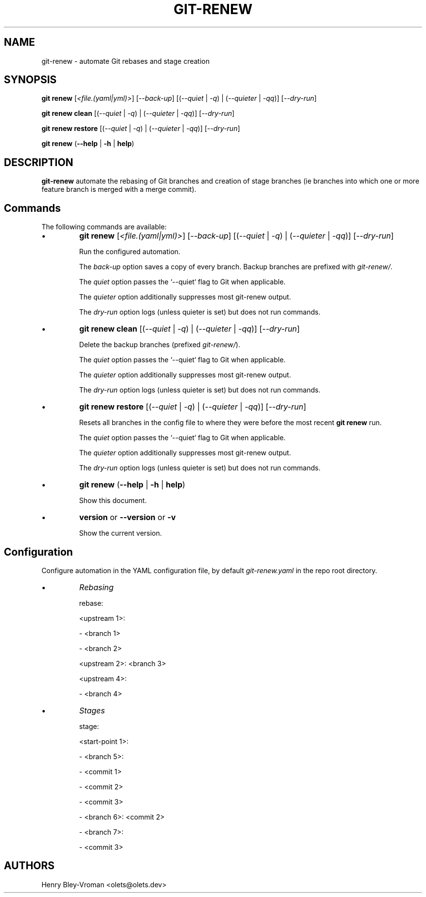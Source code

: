 .TH "GIT-RENEW" 1 "August 2 2020" "git-renew 1.0.0" "User Commands"
.SH NAME
git-renew \- automate Git rebases and stage creation
.SH SYNOPSIS

\fBgit renew\fR [\fI<file.(yaml|yml)>\fR] [\fI--back-up\fR] [(\fI--quiet\fR | \fI-q\fR) | (\fI--quieter\fR | \fI-qq\fR)]
[\fI--dry-run\fR]

\fBgit renew clean\fR [(\fI--quiet\fR | \fI-q\fR) | (\fI--quieter\fR | \fI-qq\fR)] [\fI--dry-run\fR]

\fBgit renew restore\fR [(\fI--quiet\fR | \fI-q\fR) | (\fI--quieter\fR | \fI-qq\fR)] [\fI--dry-run\fR]

\fBgit renew\fR (\fB--help\fR | \fB-h\fR | \fBhelp\fR)

.SH DESCRIPTION
\fBgit-renew\fR automate the rebasing of Git branches and creation of
stage branches (ie branches into which one or more feature branch is
merged with a merge commit).

.SH Commands
The following commands are available:

.IP \(bu
\fBgit renew\fR [\fI<file.(yaml|yml)>\fR] [\fI--back-up\fR]
[(\fI--quiet\fR | \fI-q\fR) | (\fI--quieter\fR | \fI-qq\fR)] [\fI--dry-run\fR]

Run the configured automation.

The \fIback-up\fR option saves a copy of every branch. Backup branches are
prefixed with \fIgit-renew/\fR.

The \fIquiet\fR option passes the `--quiet` flag to Git when applicable.

The \fIquieter\fR option additionally suppresses most git-renew output.

The \fIdry-run\fR option logs (unless quieter is set) but does not
run commands.

.IP \(bu
\fBgit renew clean\fR [(\fI--quiet\fR | \fI-q\fR) | (\fI--quieter\fR | \fI-qq\fR)] [\fI--dry-run\fR]

Delete the backup branches (prefixed \fIgit-renew/\fR).

The \fIquiet\fR option passes the `--quiet` flag to Git when applicable.

The \fIquieter\fR option additionally suppresses most git-renew output.

The \fIdry-run\fR option logs (unless quieter is set) but does not
run commands.

.IP \(bu
\fBgit renew restore\fR [(\fI--quiet\fR | \fI-q\fR) | (\fI--quieter\fR | \fI-qq\fR)] [\fI--dry-run\fR]

Resets all branches in the config file to where they were before the most
recent \fBgit renew\fR run.

The \fIquiet\fR option passes the `--quiet` flag to Git when applicable.

The \fIquieter\fR option additionally suppresses most git-renew output.

The \fIdry-run\fR option logs (unless quieter is set) but does not
run commands.

.IP \(bu
\fBgit renew\fR (\fB--help\fR | \fB-h\fR | \fBhelp\fR)

Show this document.

.IP \(bu
\fBversion\fR or \fB\-\-version\fR or \fB\-v\fR

Show the current version.

.SH Configuration
Configure automation in the YAML configuration file, by default
\fIgit-renew.yaml\fR in the repo root directory.

.IP \(bu
\fIRebasing\fR

rebase:

	<upstream 1>:

		- <branch 1>

		- <branch 2>

	<upstream 2>: <branch 3>

	<upstream 4>:

		- <branch 4>


.IP \(bu
\fIStages\fR

stage:

	<start-point 1>:

		- <branch 5>:

			- <commit 1>

			- <commit 2>

			- <commit 3>

		- <branch 6>: <commit 2>

		- <branch 7>:

			- <commit 3>

.SH AUTHORS

Henry Bley\-Vroman <olets@olets.dev>
